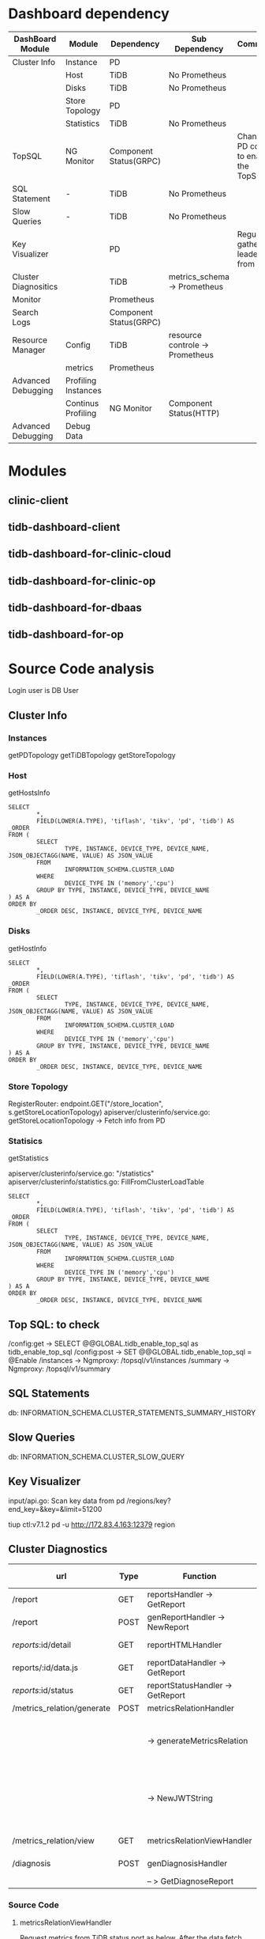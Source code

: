 #+OPTIONS: ^:nil
* Dashboard dependency
  #+ATTR_HTML: :border 2 :rules all :frame border
  | DashBoard Module     | Module              | Dependency             | Sub Dependency                  | Comment                               |
  |----------------------+---------------------+------------------------+---------------------------------+---------------------------------------|
  | Cluster Info         | Instance            | PD                     |                                 |                                       |
  |                      | Host                | TiDB                   | No Prometheus                   |                                       |
  |                      | Disks               | TiDB                   | No Prometheus                   |                                       |
  |                      | Store Topology      | PD                     |                                 |                                       |
  |                      | Statistics          | TiDB                   | No Prometheus                   |                                       |
  | TopSQL               | NG Monitor          | Component Status(GRPC) |                                 | Change PD config to enable the TopSQL |
  | SQL Statement        | -                   | TiDB                   | No Prometheus                   |                                       |
  | Slow Queries         | -                   | TiDB                   | No Prometheus                   |                                       |
  | Key Visualizer       |                     | PD                     |                                 | Regular gather leaders from PD        |
  | Cluster Diagnositics |                     | TiDB                   | metrics_schema-> Prometheus     |                                       |
  | Monitor              |                     | Prometheus             |                                 |                                       |
  | Search Logs          |                     | Component Status(GRPC) |                                 |                                       |
  | Resource Manager     | Config              | TiDB                   | resource controle -> Prometheus |                                       |
  |                      | metrics             | Prometheus             |                                 |                                       |
  | Advanced Debugging   | Profiling Instances |                        |                                 |                                       |
  |                      | Continus Profiling  | NG Monitor             | Component Status(HTTP)          |                                       |
  | Advanced Debugging   | Debug Data          |                        |                                 |                                       |
* Modules
** clinic-client
** tidb-dashboard-client
** tidb-dashboard-for-clinic-cloud
** tidb-dashboard-for-clinic-op
** tidb-dashboard-for-dbaas
** tidb-dashboard-for-op
* Source Code analysis
Login user is DB User
** Cluster Info
*** Instances
    getPDTopology
    getTiDBTopology
    getStoreTopology
*** Host
    getHostsInfo
    #+BEGIN_SRC
SELECT
        *,
        FIELD(LOWER(A.TYPE), 'tiflash', 'tikv', 'pd', 'tidb') AS _ORDER
FROM (
        SELECT
                TYPE, INSTANCE, DEVICE_TYPE, DEVICE_NAME, JSON_OBJECTAGG(NAME, VALUE) AS JSON_VALUE
        FROM
                INFORMATION_SCHEMA.CLUSTER_LOAD
        WHERE
                DEVICE_TYPE IN ('memory','cpu')
        GROUP BY TYPE, INSTANCE, DEVICE_TYPE, DEVICE_NAME
) AS A
ORDER BY
        _ORDER DESC, INSTANCE, DEVICE_TYPE, DEVICE_NAME
    #+END_SRC
*** Disks
    getHostInfo
    #+BEGIN_SRC
SELECT
        *,
        FIELD(LOWER(A.TYPE), 'tiflash', 'tikv', 'pd', 'tidb') AS _ORDER
FROM (
        SELECT
                TYPE, INSTANCE, DEVICE_TYPE, DEVICE_NAME, JSON_OBJECTAGG(NAME, VALUE) AS JSON_VALUE
        FROM
                INFORMATION_SCHEMA.CLUSTER_LOAD
        WHERE
                DEVICE_TYPE IN ('memory','cpu')
        GROUP BY TYPE, INSTANCE, DEVICE_TYPE, DEVICE_NAME
) AS A
ORDER BY
        _ORDER DESC, INSTANCE, DEVICE_TYPE, DEVICE_NAME
    #+END_SRC
*** Store Topology
    
    RegisterRouter: endpoint.GET("/store_location", s.getStoreLocationTopology)
    apiserver/clusterinfo/service.go: getStoreLocationTopology -> Fetch info from PD
*** Statisics
    getStatistics
    
    apiserver/clusterinfo/service.go: "/statistics"
    apiserver/clusterinfo/statistics.go: FillFromClusterLoadTable
    #+BEGIN_SRC
SELECT
        *,
        FIELD(LOWER(A.TYPE), 'tiflash', 'tikv', 'pd', 'tidb') AS _ORDER
FROM (
        SELECT
                TYPE, INSTANCE, DEVICE_TYPE, DEVICE_NAME, JSON_OBJECTAGG(NAME, VALUE) AS JSON_VALUE
        FROM
                INFORMATION_SCHEMA.CLUSTER_LOAD
        WHERE
                DEVICE_TYPE IN ('memory','cpu')
        GROUP BY TYPE, INSTANCE, DEVICE_TYPE, DEVICE_NAME
) AS A
ORDER BY
        _ORDER DESC, INSTANCE, DEVICE_TYPE, DEVICE_NAME
    #+END_SRC
** Top SQL: to check
   /config:get  -> SELECT @@GLOBAL.tidb_enable_top_sql as tidb_enable_top_sql
   /config:post -> SET @@GLOBAL.tidb_enable_top_sql = @Enable
   /instances   -> Ngmproxy: /topsql/v1/instances
   /summary     -> Ngmproxy: /topsql/v1/summary
** SQL Statements
   db: INFORMATION_SCHEMA.CLUSTER_STATEMENTS_SUMMARY_HISTORY
** Slow Queries
   db: INFORMATION_SCHEMA.CLUSTER_SLOW_QUERY
** Key Visualizer
   input/api.go: Scan key data from pd
   /regions/key?end_key=&key=&limit=51200
   
   tiup ctl:v7.1.2 pd -u http://172.83.4.163:12379 region
** Cluster Diagnostics
   | url                        | Type | Function                         | Access Type      | Comment                                          |
   |----------------------------+------+----------------------------------+------------------+--------------------------------------------------|
   | /report                    | GET  | reportsHandler -> GetReport      | DB ACCESS        |                                                  |
   | /report                    | POST | genReportHandler -> NewReport    | DB ACCESS        |                                                  |
   | /reports/:id/detail        | GET  | reportHTMLHandler                | No data request  |                                                  |
   | reports/:id/data.js        | GET  | reportDataHandler -> GetReport   | DB ACCESS        |                                                  |
   | /reports/:id/status        | GET  | reportStatusHandler -> GetReport | DB ACCESS        |                                                  |
   | /metrics_relation/generate | POST | metricsRelationHandler           |                  |                                                  |
   |                            |      | -> generateMetricsRelation       | DB Status ACCESS | Please refer to source code analysis             |
   |                            |      | -> NewJWTString                  |                  | The generated Token is used to view the svg file |
   | /metrics_relation/view     | GET  | metricsRelationViewHandler       |                  | Viewing the svg                                  |
   | /diagnosis                 | POST | genDiagnosisHandler              | DB ACCESS        |                                                  |
   |                            |      | -- > GetDiagnoseReport           |                  |                                                  |
*** Source Code
**** metricsRelationViewHandler
     Request metrics from TiDB status port as below. After the data fetch from DB, generate one SVG file generated in the local and send back to frontend. 
     #+BEGIN_SRC
# Params: start/ent/type
curl http://172.83.1.241:10081/metrics/profile
     #+END_SRC
*** QUERY
   + QUERY 01
     #+BEGIN_SRC
select t0.*,t1.*,t2.*,t3.*,t4.*,t5.* from  (select 'pd_grpc_completed_commands','', if(0>0,sum(value)/0,1) , sum(value) from metrics_schema.pd_grpc_completed_co
mmands_total_time where time >= '2023-11-11 15:26:26' and time < '2023-11-11 15:36:26') as t0 join  (select sum(value) from metrics_schema.pd_grpc_completed_commands_total_count whe
re time >= '2023-11-11 15:26:26' and time < '2023-11-11 15:36:26') as t1 join  (select max(value) as max_value from metrics_schema.pd_grpc_completed_commands_duration where time >= 
'2023-11-11 15:26:26' and time < '2023-11-11 15:36:26' and quantile=0.999000) as t2 join  (select max(value) as max_value from metrics_schema.pd_grpc_completed_commands_duration whe
re time >= '2023-11-11 15:26:26' and time < '2023-11-11 15:36:26' and quantile=0.990000) as t3 join  (select max(value) as max_value from metrics_schema.pd_grpc_completed_commands_d
uration where time >= '2023-11-11 15:26:26' and time < '2023-11-11 15:36:26' and quantile=0.900000) as t4 join  (select max(value) as max_value from metrics_schema.pd_grpc_completed
_commands_duration where time >= '2023-11-11 15:26:26' and time < '2023-11-11 15:36:26' and quantile=0.800000) as t5
     #+END_SRC
   + QUERY 02
     #+BEGIN_SRC
select t0.*,t1.*,t2.*,t3.*,t4.*,t5.* from  (select 'tikv_grpc_message','', if(0>0,sum(value)/0,1) , sum(value) from metrics_schema.tikv_grpc_message_total_time 
where time >= '2023-11-11 15:26:26' and time < '2023-11-11 15:36:26') as t0 join  (select sum(value) from metrics_schema.tikv_grpc_message_total_count where time >= '2023-11-11 15:2
6:26' and time < '2023-11-11 15:36:26') as t1 join  (select max(value) as max_value from metrics_schema.tikv_grpc_message_duration where time >= '2023-11-11 15:26:26' and time < '20
23-11-11 15:36:26' and quantile=0.999000) as t2 join  (select max(value) as max_value from metrics_schema.tikv_grpc_message_duration where time >= '2023-11-11 15:26:26' and time < '
2023-11-11 15:36:26' and quantile=0.990000) as t3 join  (select max(value) as max_value from metrics_schema.tikv_grpc_message_duration where time >= '2023-11-11 15:26:26' and time <
 '2023-11-11 15:36:26' and quantile=0.900000) as t4 join  (select max(value) as max_value from metrics_schema.tikv_grpc_message_duration where time >= '2023-11-11 15:26:26' and time
 < '2023-11-11 15:36:26' and quantile=0.800000) as t5
     #+END_SRC
   + QUERY 03
     #+BEGIN_SRC
select t0.*,t1.total_count,t2.max_value,t3.max_value,t4.max_value,t5.max_value from  (select 'tikv_grpc_message', `instance`,`type`, if(3.300669688002887>0,sum(
value)/3.300669688002887,1) , sum(value) as total from metrics_schema.tikv_grpc_message_total_time where time >= '2023-11-11 15:26:26' and time < '2023-11-11 15:36:26' group by `ins
tance`,`type` having sum(value) > 0) as t0 join  (select `instance`,`type`, sum(value) as total_count from metrics_schema.tikv_grpc_message_total_count where time >= '2023-11-11 15:
26:26' and time < '2023-11-11 15:36:26' group by `instance`,`type`) as t1 join  (select `instance`,`type`, max(value) as max_value from metrics_schema.tikv_grpc_message_duration whe
re time >= '2023-11-11 15:26:26' and time < '2023-11-11 15:36:26' and quantile=0.999000 group by `instance`,`type`) as t2 join  (select `instance`,`type`, max(value) as max_value fr
om metrics_schema.tikv_grpc_message_duration where time >= '2023-11-11 15:26:26' and time < '2023-11-11 15:36:26' and quantile=0.990000 group by `instance`,`type`) as t3 join  (sele
ct `instance`,`type`, max(value) as max_value from metrics_schema.tikv_grpc_message_duration where time >= '2023-11-11 15:26:26' and time < '2023-11-11 15:36:26' and quantile=0.9000
00 group by `instance`,`type`) as t4 join  (select `instance`,`type`, max(value) as max_value from metrics_schema.tikv_grpc_message_duration where time >= '2023-11-11 15:26:26' and 
time < '2023-11-11 15:36:26' and quantile=0.800000 group by `instance`,`type`) as t5  where  t0.instance = t1.instance and  t0.type = t1.type and  t1.instance = t2.instance and  t1.
type = t2.type and  t2.instance = t3.instance and  t2.type = t3.type and  t3.instance = t4.instance and  t3.type = t4.type and  t4.instance = t5.instance and  t4.type = t5.type  ord
er by t0.total desc
     #+END_SRC
    + QUERY 04
      #+BEGIN_SRC
select /*+ time_range('2023-11-11 15:26:26','2023-11-11 15:36:26') */ RULE,ITEM,TYPE,INSTANCE,STATUS_ADDRESS,VALUE,REFERENCE,SEVERITY,DETAILS from information_schema.INSPECTION_RESULT
      #+END_SRC
    + QUERY 05
      #+BEGIN_SRC
select t0.*,t1.*,t2.*,t3.*,t4.*,t5.* from  (select 'tidb_kv_request','', if(9.089147966694025>0,sum(value)/9.089147966694025,1) , sum(value) from metrics_schema
.tidb_kv_request_total_time where time >= '2023-11-11 15:26:26' and time < '2023-11-11 15:36:26') as t0 join  (select sum(value) from metrics_schema.tidb_kv_request_total_count wher
e time >= '2023-11-11 15:26:26' and time < '2023-11-11 15:36:26') as t1 join  (select max(value) as max_value from metrics_schema.tidb_kv_request_duration where time >= '2023-11-11 
15:26:26' and time < '2023-11-11 15:36:26' and quantile=0.999000) as t2 join  (select max(value) as max_value from metrics_schema.tidb_kv_request_duration where time >= '2023-11-11 
15:26:26' and time < '2023-11-11 15:36:26' and quantile=0.990000) as t3 join  (select max(value) as max_value from metrics_schema.tidb_kv_request_duration where time >= '2023-11-11 
15:26:26' and time < '2023-11-11 15:36:26' and quantile=0.900000) as t4 join  (select max(value) as max_value from metrics_schema.tidb_kv_request_duration where time >= '2023-11-11 
15:26:26' and time < '2023-11-11 15:36:26' and quantile=0.800000) as t5
      #+END_SRC
    + QUERY 06
      #+BEGIN_SRC
select t0.*,t1.total_count,t2.max_value,t3.max_value,t4.max_value,t5.max_value from  (select 'tidb_kv_request', `instance`,`store`,`type`, if(9.089147966694025>
0,sum(value)/9.089147966694025,1) , sum(value) as total from metrics_schema.tidb_kv_request_total_time where time >= '2023-11-11 15:26:26' and time < '2023-11-11 15:36:26' group by 
`instance`,`store`,`type` having sum(value) > 0) as t0 join  (select `instance`,`store`,`type`, sum(value) as total_count from metrics_schema.tidb_kv_request_total_count where time 
>= '2023-11-11 15:26:26' and time < '2023-11-11 15:36:26' group by `instance`,`store`,`type`) as t1 join  (select `instance`,`store`,`type`, max(value) as max_value from metrics_sch
ema.tidb_kv_request_duration where time >= '2023-11-11 15:26:26' and time < '2023-11-11 15:36:26' and quantile=0.999000 group by `instance`,`store`,`type`) as t2 join  (select `inst
ance`,`store`,`type`, max(value) as max_value from metrics_schema.tidb_kv_request_duration where time >= '2023-11-11 15:26:26' and time < '2023-11-11 15:36:26' and quantile=0.990000
 group by `instance`,`store`,`type`) as t3 join  (select `instance`,`store`,`type`, max(value) as max_value from metrics_schema.tidb_kv_request_duration where time >= '2023-11-11 15
:26:26' and time < '2023-11-11 15:36:26' and quantile=0.900000 group by `instance`,`store`,`type`) as t4 join  (select `instance`,`store`,`type`, max(value) as max_value from metric
s_schema.tidb_kv_request_duration where time >= '2023-11-11 15:26:26' and time < '2023-11-11 15:36:26' and quantile=0.800000 group by `instance`,`store`,`type`) as t5  where  t0.ins
tance = t1.instance and  t0.store = t1.store and  t0.type = t1.type and  t1.instance = t2.instance and  t1.store = t2.store and  t1.type = t2.type and  t2.instance = t3.instance and
  t2.store = t3.store and  t2.type = t3.type and  t3.instance = t4.instance and  t3.store = t4.store and  t3.type = t4.type and  t4.instance = t5.instance and  t4.store = t5.store a
nd  t4.type = t5.type  order by t0.total desc
      #+END_SRC
    + QUERY 07
      #+BEGIN_SRC
select t0.*,t1.total_count,t2.max_value,t3.max_value,t4.max_value,t5.max_value from  (select 'tikv_cop_wait', `instance`,`req`, if(3.300669688002887>0,sum(value
)/3.300669688002887,1) , sum(value) as total from metrics_schema.tikv_cop_wait_total_time where time >= '2023-11-11 15:26:26' and time < '2023-11-11 15:36:26' group by `instance`,`r
eq` having sum(value) > 0) as t0 join  (select `instance`,`req`, sum(value) as total_count from metrics_schema.tikv_cop_wait_total_count where time >= '2023-11-11 15:26:26' and time
 < '2023-11-11 15:36:26' group by `instance`,`req`) as t1 join  (select `instance`,`req`, max(value) as max_value from metrics_schema.tikv_cop_wait_duration where time >= '2023-11-1
1 15:26:26' and time < '2023-11-11 15:36:26' and quantile=0.999000 group by `instance`,`req`) as t2 join  (select `instance`,`req`, max(value) as max_value from metrics_schema.tikv_
cop_wait_duration where time >= '2023-11-11 15:26:26' and time < '2023-11-11 15:36:26' and quantile=0.990000 group by `instance`,`req`) as t3 join  (select `instance`,`req`, max(val
ue) as max_value from metrics_schema.tikv_cop_wait_duration where time >= '2023-11-11 15:26:26' and time < '2023-11-11 15:36:26' and quantile=0.900000 group by `instance`,`req`) as 
t4 join  (select `instance`,`req`, max(value) as max_value from metrics_schema.tikv_cop_wait_duration where time >= '2023-11-11 15:26:26' and time < '2023-11-11 15:36:26' and quanti
le=0.800000 group by `instance`,`req`) as t5  where  t0.instance = t1.instance and  t0.req = t1.req and  t1.instance = t2.instance and  t1.req = t2.req and  t2.instance = t3.instanc
e and  t2.req = t3.req and  t3.instance = t4.instance and  t3.req = t4.req and  t4.instance = t5.instance and  t4.req = t5.req  order by t0.total desc
      #+END_SRC
    + QUERY 08
      #+BEGIN_SRC
select 'tikv_scheduler_scan_details_total_num', '', sum(value) from metrics_schema.tikv_scheduler_scan_details_total_num where time >= '2023-11-11 15:26:26' and
 time < '2023-11-11 15:36:26'
      #+END_SRC
    + QUERY 09
      #+BEGIN_SRC
select 'tikv_scheduler_scan_details_total_num',`instance`,`req`,`tag`, sum(value) from metrics_schema.tikv_scheduler_scan_details_total_num where time >= '2023-
11-11 15:26:26' and time < '2023-11-11 15:36:26'  group by `instance`,`req`,`tag` having sum(value) > 0 order by sum(value) desc
      #+END_SRC
** Monitor
   file: tidb-dashboard-for-op/src/apps/Monitoring/metricsQueries.ts
*** metrics
**** Database Time by SQL Types
     - promql
       sum(rate(tidb_server_handle_query_duration_seconds_sum{sql_type!="internal"}[$__rate_interval]))
       sum(rate(tidb_server_handle_query_duration_seconds_sum{sql_type!="internal"}[$__rate_interval])) by (sql_type)
**** Database Time by SQL Phase
     - promql
       sum(rate(tidb_server_handle_query_duration_seconds_sum{sql_type!="internal"}[$__rate_interval]))
       sum(rate(tidb_session_parse_duration_seconds_sum{sql_type="general"}[$__rate_interval]))
       sum(rate(tidb_session_compile_duration_seconds_sum{sql_type="general"}[$__rate_interval]))
       sum(rate(tidb_session_execute_duration_seconds_sum{sql_type="general"}[$__rate_interval]))
       sum(rate(tidb_server_get_token_duration_seconds_sum[$__rate_interval]))/1000000
**** SQL Execute Time Overview
     - promql
       sum(rate(tidb_tikvclient_request_seconds_sum{store!="0"}[$__rate_interval])) by (type)
       sum(rate(pd_client_cmd_handle_cmds_duration_seconds_sum{type="wait"}[$__rate_interval]))
**** Connection Count
     - promql
       sum(tidb_server_connections)
       sum(tidb_server_tokens)
**** Disconnection
     - promql
       sum(rate(tidb_server_disconnection_total[$__rate_interval])) by (instance, result)
**** Query Per Second
     - promql
       sum(rate(tidb_executor_statement_total[$__rate_interval]))
       sum(rate(tidb_executor_statement_total[$__rate_interval])) by (type)
**** Failed Queries
     - promql
       increase(tidb_server_execute_error_total[$__rate_interval])
**** Command Per Second
     - promql
       sum(rate(tidb_server_query_total[$__rate_interval])) by (type)
**** Queries Using Plan Cache OPS
     - promql
       sum(rate(tidb_server_plan_cache_total[$__rate_interval])) by (type)
       sum(rate(tidb_server_plan_cache_miss_total[$__rate_interval]))
**** Query Duration
     - promql
       sum(rate(tidb_server_handle_query_duration_seconds_sum{sql_type!="internal"}[$__rate_interval])) / sum(rate(tidb_server_handle_query_duration_seconds_count{sql_type!="internal"}[$__rate_interval]))
       histogram_quantile(0.99, sum(rate(tidb_server_handle_query_duration_seconds_bucket{sql_type!="internal"}[$__rate_interval])) by (le))
       sum(rate(tidb_server_handle_query_duration_seconds_sum{sql_type!="internal"}[$__rate_interval])) by (sql_type) / sum(rate(tidb_server_handle_query_duration_seconds_count{sql_type!="internal"}[$__rate_interval])) by (sql_type)
       histogram_quantile(0.99, sum(rate(tidb_server_handle_query_duration_seconds_bucket{sql_type!="internal"}[$__rate_interval])) by (le,sql_type))
**** Average Idle Connection Duration
     - promql
       (sum(rate(tidb_server_conn_idle_duration_seconds_sum{in_txn='1'}[$__rate_interval])) / sum(rate(tidb_server_conn_idle_duration_seconds_count{in_txn='1'}[$__rate_interval])))
       (sum(rate(tidb_server_conn_idle_duration_seconds_sum{in_txn='0'}[$__rate_interval])) / sum(rate(tidb_server_conn_idle_duration_seconds_count{in_txn='0'}[$__rate_interval])))
**** Get Token Duration
     - promql
       sum(rate(tidb_server_get_token_duration_seconds_sum[$__rate_interval])) / sum(rate(tidb_server_get_token_duration_seconds_count[$__rate_interval]))
       histogram_quantile(0.99, sum(rate(tidb_server_get_token_duration_seconds_bucket[$__rate_interval])) by (le))
**** Parse Duration
     - promql
       (sum(rate(tidb_session_parse_duration_seconds_sum{sql_type="general"}[$__rate_interval])) / sum(rate(tidb_session_parse_duration_seconds_count{sql_type="general"}[$__rate_interval])))
       histogram_quantile(0.99, sum(rate(tidb_session_parse_duration_seconds_bucket{sql_type="general"}[$__rate_interval])) by (le))
**** Compile Duration
     - promql
       (sum(rate(tidb_session_compile_duration_seconds_sum{sql_type="general"}[$__rate_interval])) / sum(rate(tidb_session_compile_duration_seconds_count{sql_type="general"}[$__rate_interval])))
       histogram_quantile(0.99, sum(rate(tidb_session_compile_duration_seconds_bucket{sql_type="general"}[$__rate_interval])) by (le))
**** Execute Duration
     - promql
       (sum(rate(tidb_session_execute_duration_seconds_sum{sql_type="general"}[$__rate_interval])) / sum(rate(tidb_session_execute_duration_seconds_count{sql_type="general"}[$__rate_interval])))
       histogram_quantile(0.99, sum(rate(tidb_session_execute_duration_seconds_bucket{sql_type="general"}[$__rate_interval])) by (le))
**** Transaction Per Second
     - promql
       sum(rate(tidb_session_transaction_duration_seconds_count[$__rate_interval])) by (type, txn_mode)
**** Transaction Duration
     - promql
       sum(rate(tidb_session_transaction_duration_seconds_sum[$__rate_interval])) by (txn_mode)/ sum(rate(tidb_session_transaction_duration_seconds_count[$__rate_interval])) by (txn_mode)
       histogram_quantile(0.99, sum(rate(tidb_session_transaction_duration_seconds_bucket[$__rate_interval])) by (le, txn_mode))
**** Avg TiDB KV Request Duration
     - promql
       sum(rate(tidb_tikvclient_request_seconds_sum{store!="0"}[$__rate_interval])) by (type)/ sum(rate(tidb_tikvclient_request_seconds_count{store!="0"}[$__rate_interval]
)) by (type)
**** Avg TiKV GRPC Duration
     - promql
       sum(rate(tikv_grpc_msg_duration_seconds_sum{store!="0"}[$__rate_interval])) by (type)/ sum(rate(tikv_grpc_msg_duration_seconds_count{store!="0"}[$__rate_interval]))
 by (type)
**** Average / P99 PD TSO Wait/RPC Duration
     - promql
       (sum(rate(pd_client_cmd_handle_cmds_duration_seconds_sum{type="wait"}[$__rate_interval])) / sum(rate(pd_client_cmd_handle_cmds_duration_seconds_count{type="wait"}[$__rate_interval])))
       histogram_quantile(0.99, sum(rate(pd_client_cmd_handle_cmds_duration_seconds_bucket{type="wait"}[$__rate_interval])) by (le))
       (sum(rate(pd_client_request_handle_requests_duration_seconds_sum{type="tso"}[$__rate_interval])) / sum(rate(pd_client_request_handle_requests_duration_seconds_count
{type="tso"}[$__rate_interval])))
       histogram_quantile(0.99, sum(rate(pd_client_request_handle_requests_duration_seconds_bucket{type="tso"}[$__rate_interval])) by (le))
**** Average / P99 Storage Async Write Duration
     - promql
       sum(rate(tikv_storage_engine_async_request_duration_seconds_sum{type="write"}[$__rate_interval])) / sum(rate(tikv_storage_engine_async_request_duration_seconds_coun
t{type="write"}[$__rate_interval]))
       histogram_quantile(0.99, sum(rate(tikv_storage_engine_async_request_duration_seconds_bucket{type="write"}[$__rate_interval])) by (le))
**** Average / P99 Store Duration
     - promql
       sum(rate(tikv_raftstore_store_duration_secs_sum[$__rate_interval])) / sum(rate(tikv_raftstore_store_duration_secs_count[$__rate_interval]))
       histogram_quantile(0.99, sum(rate(tikv_raftstore_store_duration_secs_bucket[$__rate_interval])) by (le))
**** Average / P99 Apply Duration
     - promql
       (sum(rate(tikv_raftstore_apply_duration_secs_sum[$__rate_interval])) / sum(rate(tikv_raftstore_apply_duration_secs_count[$__rate_interval])))
       histogram_quantile(0.99, sum(rate(tikv_raftstore_apply_duration_secs_bucket[$__rate_interval])) by (le))
**** Average / P99 Append Log Duration
     - promql
       (sum(rate(tikv_raftstore_append_log_duration_seconds_sum[$__rate_interval])) / sum(rate(tikv_raftstore_append_log_duration_seconds_count[$__rate_interval])))
       histogram_quantile(0.99, sum(rate(tikv_raftstore_append_log_duration_seconds_bucket[$__rate_interval])) by (le))
**** Average / P99 Commit Log Duration
     - promql
       (sum(rate(tikv_raftstore_commit_log_duration_seconds_sum[$__rate_interval])) / sum(rate(tikv_raftstore_commit_log_duration_seconds_count[$__rate_interval])))
       histogram_quantile(0.99, sum(rate(tikv_raftstore_commit_log_duration_seconds_bucket[$__rate_interval])) by (le))
**** Average / P99 Apply Log Duration
     - promql
       (sum(rate(tikv_raftstore_apply_log_duration_seconds_sum[$__rate_interval])) / sum(rate(tikv_raftstore_apply_log_duration_seconds_count[$__rate_interval])))
       histogram_quantile(0.99, sum(rate(tikv_raftstore_apply_log_duration_seconds_bucket[$__rate_interval])) by (le))
**** TiDB Uptime
     - promql
       (time() - process_start_time_seconds{job="tidb"})
**** TiDB CPU Usage
     - promql
       rate(process_cpu_seconds_total{job="tidb"}[30s])
**** TiDB Memory Usage
     - promql
       process_resident_memory_bytes{job="tidb"}
**** TiKV Uptime
     - promql
       (time() - process_start_time_seconds{job="tikv"})
**** TiKV CPU Usage
     - promql
       sum(rate(tikv_thread_cpu_seconds_total[$__rate_interval])) by (instance)
**** TiKV Memory Usage
     - promql
       process_resident_memory_bytes{job=~".*tikv"}
**** TiKV IO MBps
     - promql
       sum(rate(tikv_engine_flow_bytes{db="kv", type="wal_file_bytes"}[$__rate_interval])) by (instance) + sum(rate(tikv_engine_flow_bytes{db="raft", type="wal_file_bytes"}[$__rate_interval])) by (instance) + sum(rate(raft_engine_write_size_sum[$__rate_interval])) by (instance)
       sum(rate(tikv_engine_flow_bytes{db="kv", type=~"bytes_read|iter_bytes_read"}[$__rate_interval])) by (instance)
**** TiKV Storage Usage
     - promql
       loadTiKVStoragePromql()
**** TiFlash Uptime
     - promql
       tiflash_system_asynchronous_metric_Uptime
**** TiFlash CPU Usage
     - promql
       rate(tiflash_proxy_process_cpu_seconds_total{job="tiflash"}[$__rate_interval])
**** TiFlash Memory
     - promql
       tiflash_proxy_process_resident_memory_bytes{job="tiflash"}
**** TiFlash IO MBps
     - promql
       sum(rate(tiflash_system_profile_event_WriteBufferFromFileDescriptorWriteBytes[$__rate_interval])) by (instance) + sum(rate(tiflash_system_profile_event_PSMWriteBytes[$__rate_interval])) by (instance) + sum(rate(tiflash_system_profile_event_WriteBufferAIOWriteBytes[$__rate_interval])) by (instance)
       sum(rate(tiflash_system_profile_event_ReadBufferFromFileDescriptorReadBytes[$__rate_interval])) by (instance) + sum(rate(tiflash_system_profile_event_PSMReadBytes[$__rate_interval])) by (instance) + sum(rate(tiflash_system_profile_event_ReadBufferAIOReadBytes[$__rate_interval])) by (instance)
**** TiFlash Storage Usage
     - promql
       sum(tiflash_system_current_metric_StoreSizeUsed) by (instance)
** Search logs
   Fetch the log from each compoenent by grpc into local sqlite3 to show in the GUI.
*** Search
    GetTaskGroups
    GetTaskGroupPreview
*** task init
   apiserver/logsearch/task.go
** Resource Manger
*** Limitiation
    The RU used by resouce controlled is fetched from prometheus. With Prometheus stopped status, the query [CALIBRATE RESOURCE ... fail with [ERROR 1105 (HY000): There is no CPU quota metrics, query metric error: Post "http://44.195.66.138:19090/api/v1/query_range": dial tcp 44.195.66.138:19090: connect: connection refused]]
    #+BEGIN_SRC
MySQL$ CALIBRATE RESOURCE;
MySQL$ ERROR 1105 (HY000): There is no CPU quota metrics, query metric error: Post "http://44.195.66.138:19090/api/v1/query_range": dial tcp 44.195.66.138:19090: connect: connection refused
    #+END_SRC
*** GetConfig
    #+BEGIN_SRC
MySQL$ SELECT @@GLOBAL.tidb_enable_resource_control as tidb_enable_resource_control
    #+END_SRC
*** GetInformation
    #+BEGIN_SRC
MySQL$ SELECT * FROM INFORMATION_SCHEMA.RESOURCE_GROUPS;
    #+END_SRC
*** GetCalibrateByHardware
    #+BEGIN_SRC
MySQL$ calibrate resource workload oltp_read_write/oltp_read_only/oltp_read_write/tpcc;
    #+END_SRC
*** GetCalibrateByActual
    #+BEGIN_SRC
MySQL$ calibrate resource start_time '%s' end_time '%s';
    #+END_SRC
*** metrics
**** Total RU Consumed
     + file
       apps/ResourceManager/uilts/metricQueries.ts
     + promql
       sum(rate(resource_manager_resource_unit_read_request_unit_sum[1m])) + sum(rate(resource_manager_resource_unit_write_request_unit_sum[1m]))
**** RU Consumed by Resource Groups
     + promql
       sum(rate(resource_manager_resource_unit_read_request_unit_sum[1m])) by (name) + sum(rate(resource_manager_resource_unit_write_request_unit_sum[1m])) by (name)
**** TiDB CPU Usage
     + promql
       rate(process_cpu_seconds_total{job="tidb"}[30s])
       tidb_server_maxprocs
**** TiKV CPU Usage
     + promql
       sum(rate(tikv_thread_cpu_seconds_total[$__rate_interval])) by (instance)
       tikv_server_cpu_cores_quota
**** TiKV IO MBps
     + promql
       sum(rate(tikv_engine_flow_bytes{db="kv", type="wal_file_bytes"}[$__rate_interval])) by (instance) + sum(rate(tikv_engine_flow_bytes{db="raft", type="wal_file_bytes"}[$__r
ate_interval])) by (instance) + sum(rate(raft_engine_write_size_sum[$__rate_interval])) by (instance)
       sum(rate(tikv_engine_flow_bytes{db="kv", type=~"bytes_read|iter_bytes_read"}[$__rate_interval])) by (instance)
       
** Advanced Debugging
*** Profiling Instances
**** Manual Profiling
     |           ip |  port | url                             | Comment |
     |--------------+-------+---------------------------------+---------|
     | 172.83.4.221 | 10081 | /debug/pprof/heap               | TiDB    |
     | 172.83.4.221 | 10081 | /debug/pprof/profile?seconds=30 |         |
     | 172.83.4.221 | 10081 | /debug/pprof/goroutine?debug=2  |         |
     | 172.83.4.221 | 10081 | /debug/pprof/mutex?debug=1      |         |
     |          ... |       |                                 |         |
     | 172.83.4.163 | 12379 | /debug/pprof/profile?seconds=30 | pd      |
     | 172.83.4.163 | 12379 | /debug/pprof/goroutine?debug=2  |         |
     | 172.83.4.163 | 12379 | /debug/pprof/mutex?debug=1      |         |
     | 172.83.4.163 | 12379 | /debug/pprof/heap               |         |
     |          ... |       |                                 |         |
     |              |       |                                 |         |
      + Profiling task status
        #+BEGIN_SRC
UPDATE `profiling_tasks` SET `task_group_id`=2,`state`=\"4\",`kind`=\"tikv\",`display_name`=\"172.83.3.101:20161\",`ip`=\"172.83.3.101\",`port`=20181,`file_path`=\"\",`error`=\"\",`started_at`=1700146692,`raw_data_type`=\"\",`profiling_type`=\"mutex\" WHERE `id` = 68"hh
        #+END_SRC
***** getGroupList
      | Object Type | Object Name              |
      |-------------+--------------------------|
      | Object Name | profiling.TaskGroupModel |
      | Table Name  | profiling_task_groups    |
      #+BEGIN_SRC
sqlite> select * from profiling_task_groups;
1|3|30|3|3|3|0|1700110007|["cpu","heap","goroutine","mutex"]
      #+END_SRC
      
***** handleStartGroup
      
**** Continuous Profiling
     NgmProxy
*** Debug Data
**** RequestEndpoint
    #+BEGIN_SRC
Step 001 Request: endpoint.RequestPayload{API:"tidb_stats_by_table", Host:"172.82.31.122", Port:10081, ParamValues:map[string]string{"db":"test", "table":"test01"}}
Step 002 Resolved: endpoint.ResolvedRequestPayload{api:(*endpoint.APIDefinition)(0xc000599000), host:"172.83.1.241", port:10081, path:"/stats/dump/test/test01", queryValues:url.Values{}}
Step 003 Send request: http://172.83.4.221:10081/stats/dump/test/test01
  Step 003.01 endpoint/payload.go: SendRequestAndPipe
Step 004 File preparation: access token-> xxxxx......xxxxx fileName-> tidb_stats_by_table_1700118480.json
Step 005 Generate the token from file name with jwt(util/rest/fileswap/server.go:"github.com/golang-jwt/jwt")

    #+END_SRC
** root
* Memo
**  utils/tipology/tidb.go:FetchTiDBTopology
   apiserver/apiserver.go
     -> tidb/client.go:NewTiDBClient
       -> tidb/forwarder.go:pollingForTiDB 
         -> Fetch topology from pd with /topology/tidb/ prefix
** Host
   
   apiserver/clusterinfo/service.go: getHostsInfo
   GetTiDBConnectio
   -> apiserver/clusterinfo/host.go:fetchAllHostsInfo
     -> pkg/apiserver/clusterinfo/hostinfo/cluster_load.go 
   #+BEGIN_SRC
SELECT
        *,
        FIELD(LOWER(A.TYPE), 'tiflash', 'tikv', 'pd', 'tidb') AS _ORDER
FROM (
        SELECT
                TYPE, INSTANCE, DEVICE_TYPE, DEVICE_NAME, JSON_OBJECTAGG(NAME, VALUE) AS JSON_VALUE
        FROM
                INFORMATION_SCHEMA.CLUSTER_LOAD
        WHERE
                DEVICE_TYPE IN ('memory','cpu')
        GROUP BY TYPE, INSTANCE, DEVICE_TYPE, DEVICE_NAME
) AS A
ORDER BY
        _ORDER DESC, INSTANCE, DEVICE_TYPE, DEVICE_NAME
   #+END_SRC
